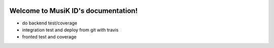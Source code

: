 .. image:: https://travis-ci.org/isakigus/Musik.svg?branch=master
   :target: https://travis-ci.org/isakigus/Musik

.. image:: https://coveralls.io/repos/github/isakigus/Musik/badge.svg?branch=master
   :target: https://coveralls.io/github/isakigus/Musik?branch=master


Welcome to MusiK ID's documentation!
====================================


* do backend test/coverage
* integration test and deploy from git with travis
* fronted test and coverage



